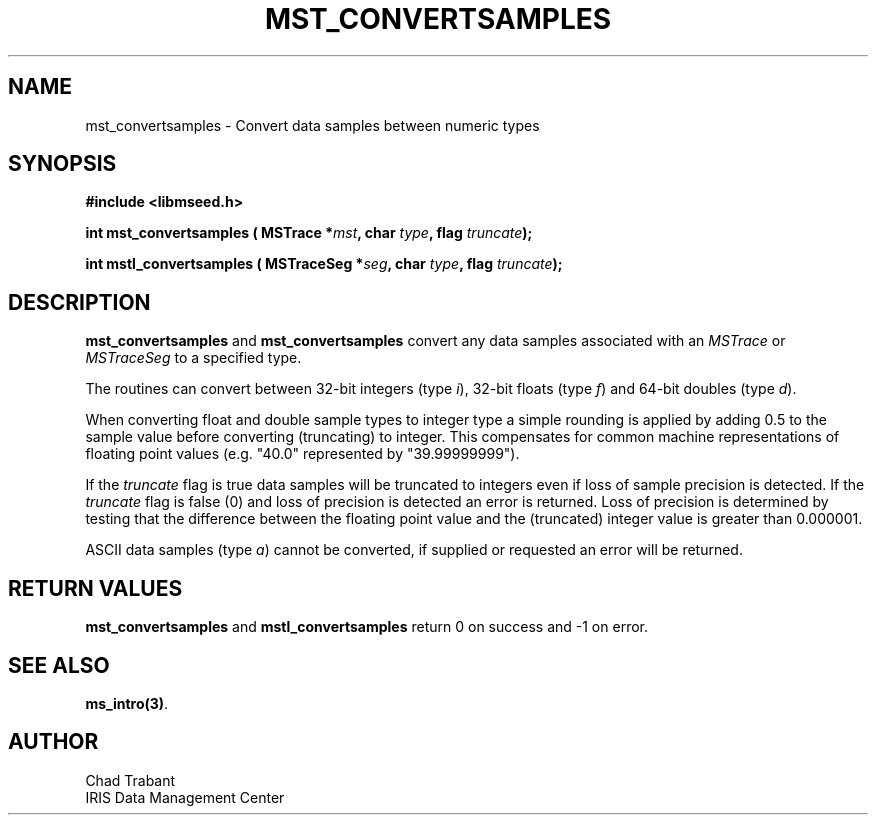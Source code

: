 .TH MST_CONVERTSAMPLES 3 2013/10/01 "Libmseed API"
.SH NAME
mst_convertsamples - Convert data samples between numeric types

.SH SYNOPSIS
.nf
.B #include <libmseed.h>

.BI "int  \fBmst_convertsamples\fP ( MSTrace *" mst ", char " type ", flag " truncate ");"

.BI "int  \fBmstl_convertsamples\fP ( MSTraceSeg *" seg ", char " type ", flag " truncate ");"

.SH DESCRIPTION
\fBmst_convertsamples\fP and \fBmst_convertsamples\fP convert any data
samples associated with an \fIMSTrace\fP or \fIMSTraceSeg\fP to a
specified \fitype\fP.

The routines can convert between 32-bit integers (type \fIi\fP),
32-bit floats (type \fIf\fP) and 64-bit doubles (type \fId\fP).

When converting float and double sample types to integer type a simple
rounding is applied by adding 0.5 to the sample value before converting
(truncating) to integer.  This compensates for common machine
representations of floating point values (e.g. "40.0" represented by
"39.99999999").

If the \fItruncate\fP flag is true data samples will be truncated to
integers even if loss of sample precision is detected.  If the
\fItruncate\fP flag is false (0) and loss of precision is detected an
error is returned.  Loss of precision is determined by testing that
the difference between the floating point value and the (truncated)
integer value is greater than 0.000001.

ASCII data samples (type \fIa\fP) cannot be converted, if supplied or
requested an error will be returned.

.SH RETURN VALUES
\fBmst_convertsamples\fP and \fBmstl_convertsamples\fP return 0 on
success and -1 on error.

.SH SEE ALSO
\fBms_intro(3)\fP.

.SH AUTHOR
.nf
Chad Trabant
IRIS Data Management Center
.fi
